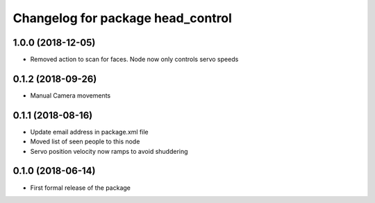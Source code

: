 ^^^^^^^^^^^^^^^^^^^^^^^^^^^^^^
Changelog for package head_control
^^^^^^^^^^^^^^^^^^^^^^^^^^^^^^

1.0.0 (2018-12-05)
------------------
* Removed action to scan for faces. Node now only controls servo speeds

0.1.2 (2018-09-26)
------------------
* Manual Camera movements

0.1.1 (2018-08-16)
------------------
* Update email address in package.xml file
* Moved list of seen people to this node
* Servo position velocity now ramps to avoid shuddering

0.1.0 (2018-06-14)
------------------
* First formal release of the package
